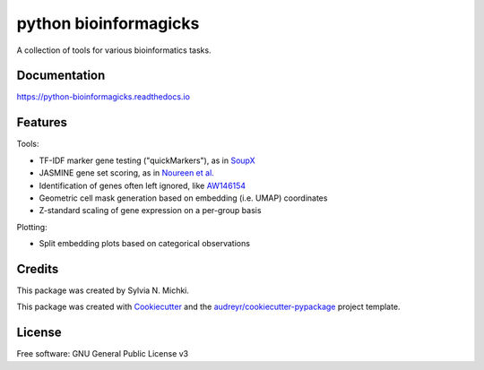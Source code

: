 ======================
python bioinformagicks
======================

A collection of tools for various bioinformatics tasks.

Documentation 
-------------

https://python-bioinformagicks.readthedocs.io

Features
--------

Tools:

* TF-IDF marker gene testing ("quickMarkers"), as in SoupX_
* JASMINE gene set scoring, as in `Noureen et al.`_
* Identification of genes often left ignored, like `AW146154`_ 
* Geometric cell mask generation based on embedding (i.e. UMAP) coordinates
* Z-standard scaling of gene expression on a per-group basis

Plotting:

* Split embedding plots based on categorical observations

.. _SoupX: https://github.com/constantAmateur/SoupX
.. _`Noureen et al.`: https://doi.org/10.7554/eLife.71994
.. _`AW146154`: https://www.ncbi.nlm.nih.gov/gene/101835

Credits
-------

This package was created by Sylvia N. Michki.

This package was created with Cookiecutter_ and the `audreyr/cookiecutter-pypackage`_ project template.

.. _Cookiecutter: https://github.com/audreyr/cookiecutter
.. _`audreyr/cookiecutter-pypackage`: https://github.com/audreyr/cookiecutter-pypackage

License
-------

Free software: GNU General Public License v3
